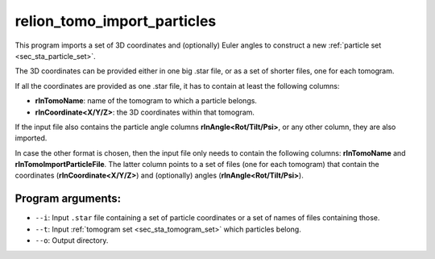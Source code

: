 .. _program_tomo_import_particles:

relion_tomo_import_particles
============================

This program imports a set of 3D coordinates and (optionally) Euler angles to construct a new :ref:`particle set <sec_sta_particle_set>`.

The 3D coordinates can be provided either in one big .star file, or as a set of shorter files, one for each tomogram.

If all the coordinates are provided as one .star file, it has to contain at least the following columns:

- **rlnTomoName**: name of the tomogram to which a particle belongs.
- **rlnCoordinate<X/Y/Z>**: the 3D coordinates within that tomogram.

If the input file also contains the particle angle columns **rlnAngle<Rot/Tilt/Psi>**, or any other column, they are also imported.

In case the other format is chosen, then the input file only needs to contain the following columns: **rlnTomoName** and **rlnTomoImportParticleFile**.
The latter column points to a set of files (one for each tomogram) that contain the coordinates (**rlnCoordinate<X/Y/Z>**) and (optionally) angles (**rlnAngle<Rot/Tilt/Psi>**).

Program arguments:
------------------

- ``--i``: Input ``.star`` file containing a set of particle coordinates or a set of names of files containing those.
- ``--t``: Input :ref:`tomogram set <sec_sta_tomogram_set>` which particles belong.
- ``--o``: Output directory.


